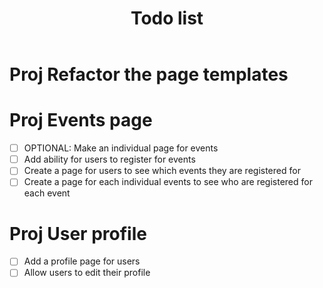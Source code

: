 #+TITLE: Todo list

* Proj Refactor the page templates
* Proj Events page
- [ ] OPTIONAL: Make an individual page for events
- [ ] Add ability for users to register for events
- [ ] Create a page for users to see which events they are registered for
- [ ] Create a page for each individual events to see who are registered for each event
* Proj User profile
- [ ] Add a profile page for users
- [ ] Allow users to edit their profile
